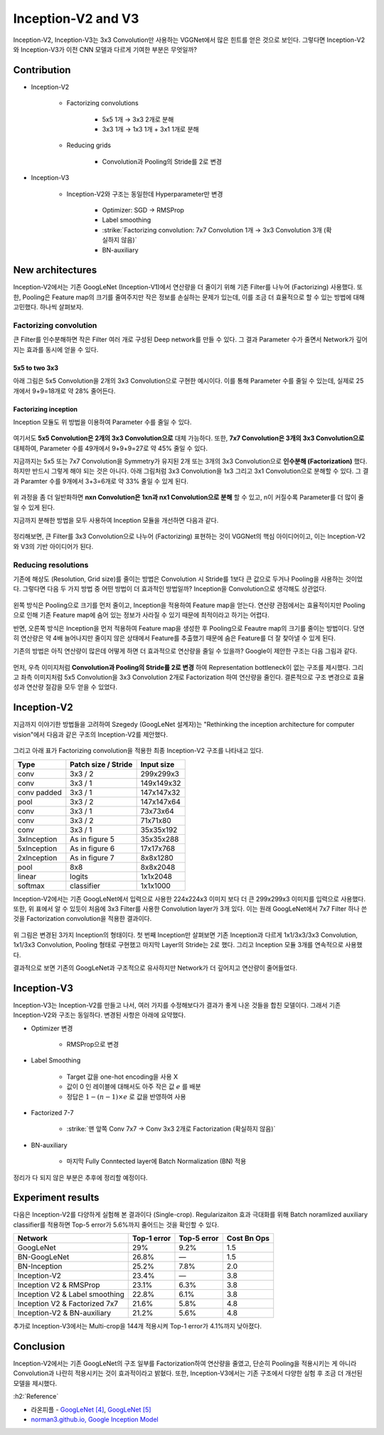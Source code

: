 ====================
Inception-V2 and V3
====================

Inception-V2, Inception-V3는 3x3 Convolution만 사용하는 VGGNet에서 많은 힌트를 얻은 것으로 보인다. 그렇다면 Inception-V2와 Inception-V3가 이전 CNN 모델과 다르게 기여한 부분은 무엇일까?

Contribution
=============

* Inception-V2

    * Factorizing convolutions

        * 5x5 1개 → 3x3 2개로 분해
        * 3x3 1개 → 1x3 1개 + 3x1 1개로 분해

    * Reducing grids

        * Convolution과 Pooling의 Stride를 2로 변경

* Inception-V3

    * Inception-V2와 구조는 동일한데 Hyperparameter만 변경

        * Optimizer: SGD → RMSProp
        * Label smoothing
        * :strike:`Factorizing convolution: 7x7 Convolution 1개 → 3x3 Convolution 3개 (확실하지 않음)`
        * BN-auxiliary


New architectures
==================

Inception-V2에서는 기존 GoogLeNet (Inception-V1)에서 연산량을 더 줄이기 위해 기존 Filter를 나누어 (Factorizing) 사용했다. 또한, Pooling은 Feature map의 크기를 줄여주지만 작은 정보를 손실하는 문제가 있는데, 이를 조금 더 효율적으로 할 수 있는 방법에 대해 고민했다. 하나씩 살펴보자.

Factorizing convolution
************************

큰 Filter를 인수분해하면 작은 Filter 여러 개로 구성된 Deep network를 만들 수 있다. 그 결과 Parameter 수가 줄면서 Network가 깊어지는 효과를 동시에 얻을 수 있다.

---------------
5x5 to two 3x3
---------------

아래 그림은 5x5 Convolution을 2개의 3x3 Convolution으로 구현한 예시이다. 이를 통해 Parameter 수를 줄일 수 있는데, 실제로 25개에서 9+9=18개로 약 28% 줄어든다.

.. figure:: ../img/cnn/inception-v2,v3/5x5_to_two_3x3.png
    :align: center
    :scale: 70%

.. rst-class:: centered

    출처: `라온피플 (Laon People) <https://laonple.blog.me/220710707354>`_

----------------------
Factorizing inception
----------------------

Inception 모듈도 위 방법을 이용하여 Parameter 수를 줄일 수 있다.

.. figure:: ../img/cnn/inception-v2,v3/factorizing_inception_5x5_7x7.png
    :align: center
    :scale: 80%

.. rst-class:: centered

    출처: `라온피플 (Laon People) <https://laonple.blog.me/220710707354>`_

여기서도 **5x5 Convolution은 2개의 3x3 Convolution으로** 대체 가능하다. 또한, **7x7 Convolution은 3개의 3x3 Convolution으로** 대체하여, Parameter 수를 49개에서 9+9+9=27로 약 45% 줄일 수 있다.

지금까지는 5x5 또는 7x7 Convolution을 Symmetry가 유지된 2개 또는 3개의 3x3 Convolution으로 **인수분해 (Factorization)** 했다. 하지만 반드시 그렇게 해야 되는 것은 아니다. 아래 그림처럼 3x3 Convolution을 1x3 그리고 3x1 Convolution으로 분해할 수 있다. 그 결과 Paramter 수를 9개에서 3+3=6개로 약 33% 줄일 수 있게 된다.

.. figure:: ../img/cnn/inception-v2,v3/3x3_to_1x3_and_3x1.png
    :align: center
    :scale: 80%

.. rst-class:: centered

    출처: `라온피플 (Laon People) <https://laonple.blog.me/220710707354>`_

위 과정을 좀 더 일반화하면 **nxn Convolution은 1xn과 nx1 Convolution으로 분해** 할 수 있고, n이 커질수록 Parameter를 더 많이 줄일 수 있게 된다.

지금까지 분해한 방법을 모두 사용하여 Inception 모듈을 개선하면 다음과 같다.

.. figure:: ../img/cnn/inception-v2,v3/factorizing_inception_3x3.png
    :align: center
    :scale: 80%

.. rst-class:: centered

    출처: `라온피플 (Laon People) <https://laonple.blog.me/220710707354>`_

정리해보면, 큰 Filter를 3x3 Convolution으로 나누어 (Factorizing) 표현하는 것이 VGGNet의 핵심 아이디어이고, 이는 Inception-V2와 V3의 기반 아이디어가 된다.

Reducing resolutions
*********************

기존에 해상도 (Resolution, Grid size)를 줄이는 방법은 Convolution 시 Stride를 1보다 큰 값으로 두거나 Pooling을 사용하는 것이었다. 그렇다면 다음 두 가지 방법 중 어떤 방법이 더 효과적인 방법일까? Inception을 Convolution으로 생각해도 상관없다.

.. figure:: ../img/cnn/inception-v2,v3/inception_and_pooling.png
    :align: center
    :scale: 80%

.. rst-class:: centered

    출처: `라온피플 (Laon People) <https://laonple.blog.me/220716782369>`_

왼쪽 방식은 Pooling으로 크기를 먼저 줄이고, Inception을 적용하여 Feature map을 얻는다. 연산량 관점에서는 효율적이지만 Pooling으로 인해 기존 Feature map에 숨어 있는 정보가 사라질 수 있기 때문에 최적이라고 하기는 어렵다.

반면, 오른쪽 방식은 Inception을 먼저 적용하여 Feature map을 생성한 후 Pooling으로 Feautre map의 크기를 줄이는 방법이다. 당연히 연산량은 약 4배 늘어나지만 줄이지 않은 상태에서 Feature를 추출했기 때문에 숨은 Feature를 더 잘 찾아낼 수 있게 된다.

기존의 방법은 아직 연산량이 많은데 어떻게 하면 더 효과적으로 연산량을 줄일 수 있을까? Google이 제안한 구조는 다음 그림과 같다.

.. figure:: ../img/cnn/inception-v2,v3/reducing_grid.png
    :align: center
    :scale: 90%

.. rst-class:: centered

    출처: `라온피플 (Laon People) <https://laonple.blog.me/220710707354>`_

먼저, 우측 이미지처럼 **Convolution과 Pooling의 Stride를 2로 변경** 하여 Representation bottleneck이 없는 구조를 제시했다. 그리고 좌측 이미지처럼 5x5 Convolution을 3x3 Convolution 2개로 Factorization 하여 연산량을 줄인다. 결론적으로 구조 변경으로 효율성과 연산량 절감을 모두 얻을 수 있었다.


Inception-V2
=============

지금까지 이야기한 방법들을 고려하여 Szegedy (GoogLeNet 설계자)는 "Rethinking the inception architecture for computer vision"에서 다음과 같은 구조의 Inception-V2를 제안했다.

.. figure:: ../img/cnn/inception-v2,v3/inception-v2.png
    :align: center
    :scale: 70%

.. rst-class:: centered

    출처: `norman3.github.io, Google Inception Model <https://norman3.github.io/papers/docs/google_inception.html>`_

그리고 아래 표가 Factorizing convolution을 적용한 최종 Inception-V2 구조를 나타내고 있다.

===========  ====================  ===========
Type         Patch size / Stride   Input size
===========  ====================  ===========
conv         3x3 / 2               299x299x3
conv         3x3 / 1               149x149x32
conv padded  3x3 / 1               147x147x32
pool         3x3 / 2               147x147x64
conv         3x3 / 1               73x73x64
conv         3x3 / 2               71x71x80
conv         3x3 / 1               35x35x192
3xInception  As in figure 5        35x35x288
5xInception  As in figure 6        17x17x768
2xInception  As in figure 7        8x8x1280
pool         8x8                   8x8x2048
linear       logits                1x1x2048
softmax      classifier            1x1x1000
===========  ====================  ===========

Inception-V2에서는 기존 GoogLeNet에서 입력으로 사용한 224x224x3 이미지 보다 더 큰 299x299x3 이미지를 입력으로 사용했다. 또한, 위 표에서 알 수 있듯이 처음에 3x3 Filter를 사용한 Convolution layer가 3개 있다. 이는 원래 GoogLeNet에서 7x7 Filter 하나 쓴 것을 Factorization convolution을 적용한 결과이다.

.. figure:: ../img/cnn/inception-v2,v3/inception-a,b,c.png
    :align: center
    :scale: 60%

.. rst-class:: centered

    출처: `norman3.github.io, Google Inception Model <https://norman3.github.io/papers/docs/google_inception.html>`_

위 그림은 변경된 3가지 Inception의 형태이다. 첫 번째 Inception만 살펴보면 기존 Inception과 다르게 1x1/3x3/3x3 Convolution, 1x1/3x3 Convolution, Pooling 형태로 구현했고 마지막 Layer의 Stride는 2로 했다. 그리고 Inception 모듈 3개를 연속적으로 사용했다.

결과적으로 보면 기존의 GoogLeNet과 구조적으로 유사하지만 Network가 더 깊어지고 연산량이 줄어들었다.


Inception-V3
=============

Inception-V3는 Inception-V2를 만들고 나서, 여러 가지를 수정해보다가 결과가 좋게 나온 것들을 합친 모델이다. 그래서 기존 Inception-V2와 구조는 동일하다. 변경된 사항은 아래에 요약했다.

* Optimizer 변경

    * RMSProp으로 변경

* Label Smoothing

    * Target 값을 one-hot encoding을 사용 X
    * 값이 0 인 레이블에 대해서도 아주 작은 값 :math:`e` 를 배분
    * 정답은 :math:`1−(n−1) \times e` 로 값을 반영하여 사용

* Factorized 7-7

    * :strike:`맨 앞쪽 Conv 7x7 → Conv 3x3 2개로 Factorization (확실하지 않음)`

* BN-auxiliary

    * 마지막 Fully Conntected layer에 Batch Normalization (BN) 적용

정리가 다 되지 않은 부분은 추후에 정리할 예정이다.


Experiment results
===================

다음은 Inception-V2를 다양하게 실험해 본 결과이다 (Single-crop). Regularizaiton 효과 극대화를 위해 Batch noramlized auxiliary classifier를 적용하면 Top-5 error가 5.6%까지 줄어드는 것을 확인할 수 있다.

===============================  ===========  ===========  ============
Network                          Top-1 error  Top-5 error  Cost Bn Ops
===============================  ===========  ===========  ============
GoogLeNet                        29%          9.2%         1.5
BN-GoogLeNet                     26.8%        ―            1.5
BN-Inception                     25.2%        7.8%         2.0
Inception-V2                     23.4%        ―            3.8
Inception V2 & RMSProp           23.1%        6.3%         3.8
Inception V2 & Label smoothing   22.8%        6.1%         3.8
Inception V2 & Factorized 7x7    21.6%        5.8%         4.8
Inception-V2 & BN-auxiliary      21.2%        5.6%         4.8
===============================  ===========  ===========  ============

추가로 Inception-V3에서는 Multi-crop을 144개 적용시켜 Top-1 error가 4.1%까지 낮아졌다.


Conclusion
===========

Inception-V2에서는 기존 GoogLeNet의 구조 일부를 Factorization하여 연산량을 줄였고, 단순히 Pooling을 적용시키는 게 아니라 Convolution과 나란히 적용시키는 것이 효과적이라고 밝혔다. 또한, Inception-V3에서는 기존 구조에서 다양한 실험 후 조금 더 개선된 모델을 제시했다.


:h2:`Reference`

* 라온피플 - `GoogLeNet [4] <https://laonple.blog.me/220710707354>`_, `GoogLeNet [5] <https://laonple.blog.me/220716782369>`_
* `norman3.github.io, Google Inception Model <https://norman3.github.io/papers/docs/google_inception.html>`_
